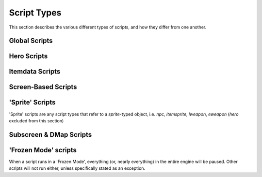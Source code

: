 Script Types
============

.. |frzmode| replace:: :ref:`frozen script mode<frozen_scripts>`

This section describes the various different types of scripts,
and how they differ from one another.

Global Scripts
--------------

.. scrinfo:: Global Script ~Init
	:type: global
	:initd: 0

	Runs when a new save file is first created, for a single frame only.
	All scripts with the `@InitScript()` :ref:`annotation<annotations>`
	as well as a script named `global script Init` will be "merged",
	all being run at this time.

.. scrinfo:: Global Script Active
	:type: global
	:initd: 0
	:split_at: 1

	Starts running when the quest is launched, and continues until the
	script exits. Generally paired with an infinite loop to run forever
	during the entire quest, to run main global logic.

	The script will stop (and restart thereafter) each of a few events:

	- The Hero dies (script will see the Hero's HP as `0` for a single frame first, and can revive them)
	- The player opens the engine 'F6 Menu'
	- Any script calls :ref:`Game->Continue()<globals_game_fun_continue>`, :ref:`Game->End()<globals_game_fun_end>`, or other similar functions that 'continue' or 'exit' the game.

.. scrinfo:: Global Script onExit
	:type: global
	:initd: 0
	:split_at: 1

	.. todo::

		desc

.. scrinfo:: Global Script onSaveLoad
	:type: global
	:initd: 0
	:split_at: 1

	.. todo::

		desc

.. scrinfo:: Global Script onLaunch
	:type: global
	:initd: 0
	:split_at: 1

	.. todo::

		desc

.. scrinfo:: Global Script onContGame
	:type: global
	:initd: 0
	:split_at: 1

	.. todo::

		desc

.. scrinfo:: Global Script onF6Menu
	:type: global
	:initd: 0
	:split_at: 1

	.. todo::

		desc

.. scrinfo:: Global Script onSave
	:type: global
	:initd: 0
	:split_at: 1

	.. todo::

		desc

Hero Scripts
------------

.. todo::

	list hero script slots

Itemdata Scripts
----------------

.. scrinfo:: Itemdata Action Scripts
	:type: itemdata
	:pointer: itemdata
	:initd: 8
	:initd_str: (Shared with the item's Pickup and Sprite scripts)

	Runs when the item it's attached to via the Item Editor is used by the
	Hero. It continues to run until it exits, and the item cannot be used
	again while it's script still runs.

	Incompatible with Itemdata Passive Scripts.

.. scrinfo:: Itemdata Pickup Scripts
	:type: itemdata
	:pointer: itemdata
	:initd: 8
	:initd_str: (Shared with the item's Action/Passive and Itemsprite scripts)

	Runs when the item it's attached to via the Item Editor is picked up
	by the Hero. Script can only run for 1 frame; attempting to use
	`Waitframe` or similar will exit the script.

.. scrinfo:: Itemdata Passive Scripts
	:type: itemdata
	:pointer: itemdata
	:initd: 8
	:initd_str: (Shared with the item's Pickup and Sprite scripts)
	:split_at: 1

	Runs when the item it's attached to via the Item Editor is owned by the
	Hero. It continues to run until it exits, and starts again automatically
	when the Hero respawns.

	Replaces the Itemdata Action Script, if the `Constant Script` flag is
	checked in the Item Editor. Due to this, these are incompatible with
	Itemdata Action Scripts.

Screen-Based Scripts
--------------------

.. scrinfo:: Screen Scripts
	:type: screendata
	:pointer: Screen
	:initd: 8
	:split_at: 1

	Runs starting when the screen it's at is entered (after scrolling
	onto the screen)

	Additionally runs for a single frame during the loading of the screen
	(before scrolling onto it) if the flag ``Run On Screen Init`` is checked.

.. scrinfo:: FFC Scripts
	:type: ffc
	:pointer: ffc
	:initd: 8
	:split_at: 1

	Runs when the FFC it's attached to via the FFC Editor exists
	with a combo set other than '0' (after scrolling onto the screen)

	Additionally runs for a single frame during the loading of the screen
	(before scrolling onto it) if the FFC flag ``Run Script at Screen Init``
	is checked.

.. scrinfo:: Combo Scripts
	:type: combodata
	:pointer: combodata
	:initd: 8
	:split_at: 1

	Runs when the combo it's attached to via the Combo Editor exists,
	on any *enabled* layer (after scrolling onto the screen). The layers
	can be set by enabling the |qrs| ``Combos Run Scripts on Layer #``
	for each layer number.

	Combo Scripts are the only scripts capable of accessing several combodata
	variables, accessible by :ref:`this->X<classes_combodata_var_x>`,
	:ref:`this->Y<classes_combodata_var_y>`,
	:ref:`this->Pos<classes_combodata_var_pos>`,
	:ref:`this->Layer<classes_combodata_var_layer>`. These values all
	are specific to the *combo position on screen* of the currently running
	script, rather than the *combo ID*.

'Sprite' Scripts
----------------

'Sprite' scripts are any script types that refer to a `sprite`\ -typed object,
i.e. `npc`, `itemsprite`, `lweapon`, `eweapon` (`hero` excluded from this section)

.. scrinfo:: Enemy Scripts
	:type: npc
	:pointer: npc
	:initd: 8

	Runs when the npc it's attached to via the Enemy Editor is alive on-screen.

.. scrinfo:: Itemsprite Scripts
	:type: itemsprite
	:pointer: itemsprite
	:initd: 8
	:initd_str: (Shared with the item's Action/Passive and Pickup scripts)

	Runs when the item it's attached to via the Item Editor exists on-screen
	as a collectable object.

.. scrinfo:: LWeapon Scripts
	:type: lweapon
	:pointer: lweapon
	:initd: 8

	Runs when the weapon it's attached to via the Item Editor exists.

.. scrinfo:: EWeapon Scripts
	:type: eweapon
	:pointer: eweapon
	:initd: 8

	Runs when the weapon it's attached to via the Enemy Editor exists.

Subscreen & DMap Scripts
------------------------

.. scrinfo:: Subscreen Scripts
	:type: subscreendata
	:pointer: subscreendata
	:initd: 8

	Runs when the Active Subscreen it's attached to via the Subscreen Editor
	is open.

.. scrinfo:: DMapData Active Scripts
	:type: dmapdata
	:pointer: dmapdata
	:initd: 8

	Runs starting when the DMap it's attached to is entered. Continues
	running during screen scrolling.

.. scrinfo:: DMapData Scripted Active Subscreen
	:type: dmapdata
	:pointer: dmapdata
	:initd: 8
	:initd_str: (Shared with Scripted Passive Subscreen)
	:split_at: 1

	If a script of this slot is assigned for the current dmap, then pressing
	the ``START`` button will no longer open the engine Active Subscreen, but
	will **instead** launch this script, in |frzmode|.

	|qrs| are available to allow the 'DMapData Active Script' and 'DMapData
	Passive Subscreen Script' to run during this script.

	If you trigger a warp during this script to a dmap with a different script,
	that dmap's script will be immediately loaded instead.

.. scrinfo:: DMapData Scripted Passive Subscreen
	:type: dmapdata
	:pointer: dmapdata
	:initd: 8
	:initd_str: (Shared with Scripted Active Subscreen)

	Runs starting when the DMap it's attached to is entered. Continues
	running during screen scrolling. Has a |qr| to allow it to run during
	special timings (wipes/refills) when other scripts normally do not run.

.. scrinfo:: DMapData Scripted Map
	:type: dmapdata
	:pointer: dmapdata
	:initd: 8
	:split_at: 1

	If a script of this slot is assigned for the current dmap, then pressing
	the ``MAP`` button will no longer open the engine Map, but will
	**instead** launch this script, in |frzmode|.

	If you trigger a warp during this script to a dmap with a different script,
	that dmap's script will be immediately loaded instead.

.. _frozen_scripts:

'Frozen Mode' scripts
---------------------

When a script runs in a 'Frozen Mode', everything (or, nearly everything) in the
entire engine will be paused. Other scripts will not run either, unless specifically
stated as an exception.
